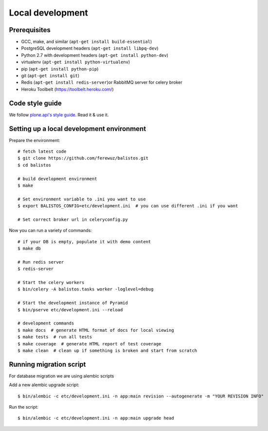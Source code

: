 Local development
=================

Prerequisites
-------------

* GCC, make, and similar (``apt-get install build-essential``)
* PostgreSQL development headers (``apt-get install libpq-dev``)
* Python 2.7 with development headers (``apt-get install python-dev``)
* virtualenv (``apt-get install python-virtualenv``)
* pip (``apt-get install python-pip``)
* git (``apt-get install git``)
* Redis (``apt-get install redis-server``)or RabbitMQ server for celery broker
* Heroku Toolbelt (https://toolbelt.heroku.com/)

Code style guide
----------------

We follow `plone.api's style guide
<http://ploneapi.readthedocs.org/en/latest/contribute/conventions.html>`_. Read
it & use it.


Setting up a local development environment
------------------------------------------

Prepare the environment::

    # fetch latest code
    $ git clone https://github.com/ferewuz/balistos.git
    $ cd balistos

    # build development environment
    $ make

    # Set environment variable to .ini you want to use
    $ export BALISTOS_CONFIG=etc/development.ini  # you can use different .ini if you want

    # Set correct broker url in celeryconfig.py

Now you can run a variety of commands::

    # if your DB is empty, populate it with demo content
    $ make db

    # Run redis server
    $ redis-server

    # Start the celery workers
    $ bin/celery -A balistos.tasks worker -loglevel=debug

    # Start the development instance of Pyramid
    $ bin/pserve etc/development.ini --reload

    # development commands
    $ make docs  # generate HTML format of docs for local viewing
    $ make tests  # run all tests
    $ make coverage  # generate HTML report of test coverage
    $ make clean  # clean up if something is broken and start from scratch


Running migration script
------------------------

For database migration we are using alembic scripts

Add a new alembic upgrade script::

    $ bin/alembic -c etc/development.ini -n app:main revision --autogenerate -m "YOUR REVISION INFO"

Run the script::

    $ bin/alembic -c etc/development.ini -n app:main upgrade head
